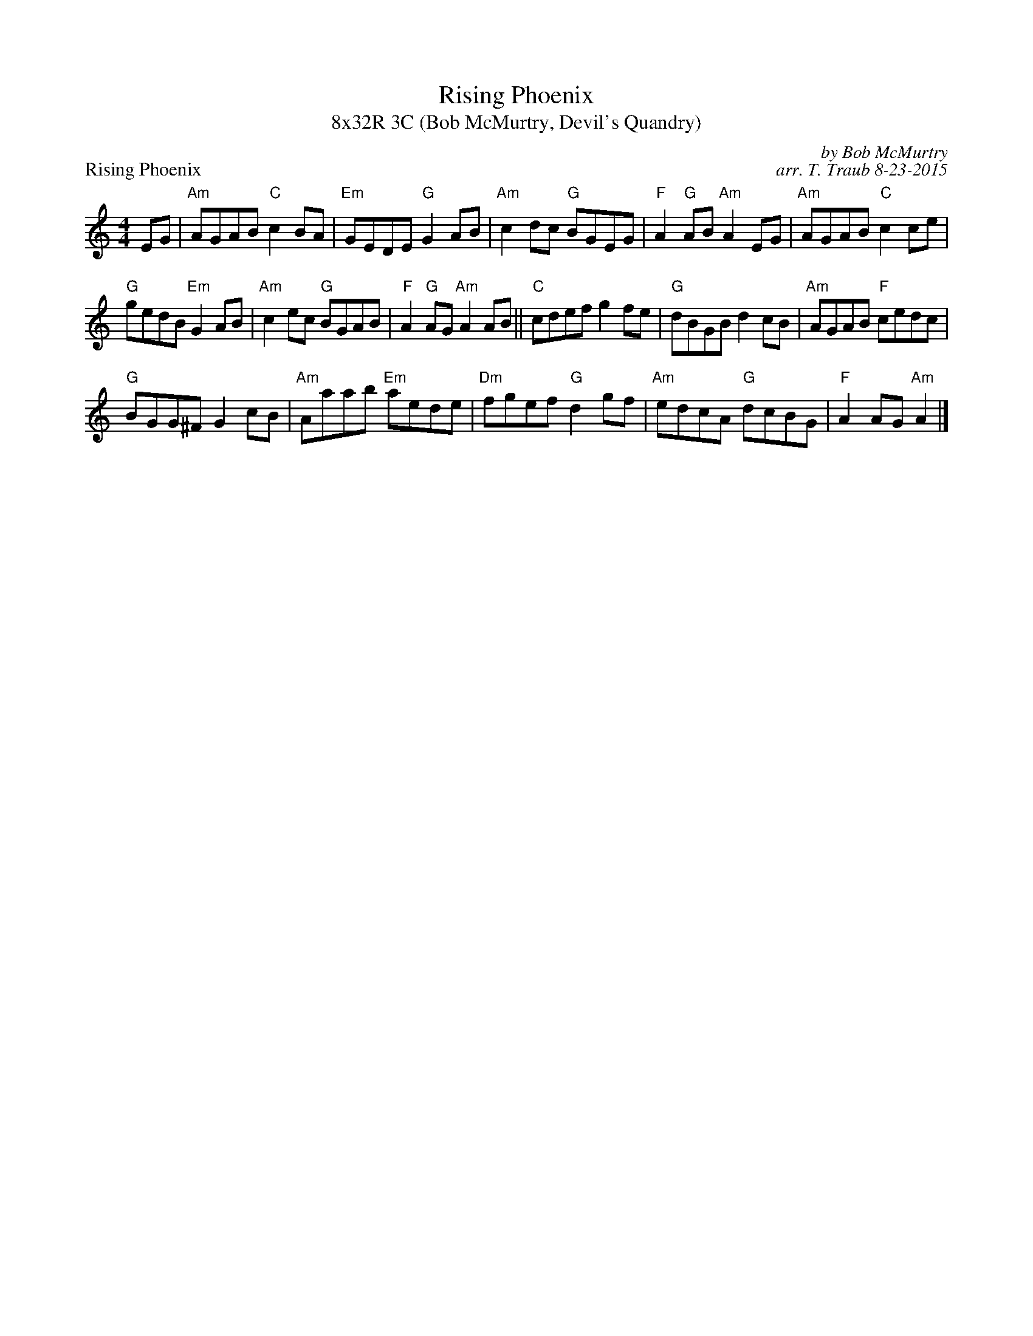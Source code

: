X: 1
T: Rising Phoenix
T: 8x32R 3C (Bob McMurtry, Devil's Quandry)
P: Rising Phoenix
R: reel
C: by Bob McMurtry
C: arr. T. Traub 8-23-2015
M: 4/4
K: Am
EG|"Am"AGAB "C"c2 BA|"Em"GEDE "G"G2 AB|"Am"c2 dc "G"BGEG|"F"A2 "G"AB "Am"A2 EG|"Am"AGAB "C"c2 ce|
"G"gedB "Em"G2 AB|"Am"c2 ec "G"BGAB|"F"A2 "G"AG "Am"A2 AB|| "C"cdef g2 fe|"G"dBGB d2 cB|"Am"AGAB "F"cedc|
"G"BGG^F G2 cB|"Am"Aaab "Em"aede|"Dm"fgef "G"d2 gf|"Am"edcA "G"dcBG|"F"A2 AG "Am"A2 |]
